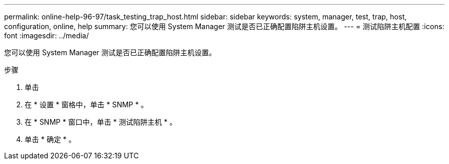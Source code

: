 ---
permalink: online-help-96-97/task_testing_trap_host.html 
sidebar: sidebar 
keywords: system, manager, test, trap, host, configuration, online, help 
summary: 您可以使用 System Manager 测试是否已正确配置陷阱主机设置。 
---
= 测试陷阱主机配置
:icons: font
:imagesdir: ../media/


[role="lead"]
您可以使用 System Manager 测试是否已正确配置陷阱主机设置。

.步骤
. 单击 *image:../media/nas_bridge_202_icon_settings_olh_96_97.gif[""]*
. 在 * 设置 * 窗格中，单击 * SNMP * 。
. 在 * SNMP * 窗口中，单击 * 测试陷阱主机 * 。
. 单击 * 确定 * 。

